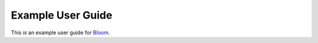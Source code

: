 Example User Guide
========================

This *is* an example user guide for Bloom_.

.. _Bloom: https://bloom.myerscough.ac.uk/
